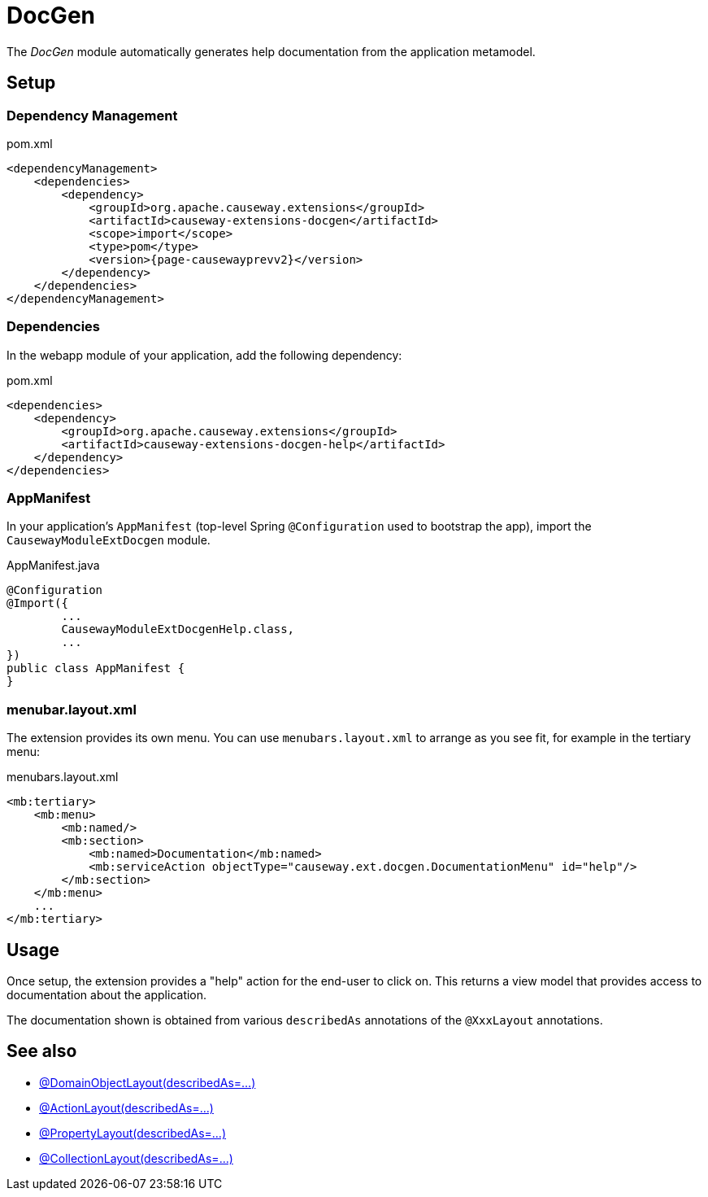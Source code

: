= DocGen

:Notice: Licensed to the Apache Software Foundation (ASF) under one or more contributor license agreements. See the NOTICE file distributed with this work for additional information regarding copyright ownership. The ASF licenses this file to you under the Apache License, Version 2.0 (the "License"); you may not use this file except in compliance with the License. You may obtain a copy of the License at. http://www.apache.org/licenses/LICENSE-2.0 . Unless required by applicable law or agreed to in writing, software distributed under the License is distributed on an "AS IS" BASIS, WITHOUT WARRANTIES OR  CONDITIONS OF ANY KIND, either express or implied. See the License for the specific language governing permissions and limitations under the License.

The _DocGen_ module automatically generates help documentation from the application metamodel.

== Setup

=== Dependency Management

[source,xml,subs="attributes+"]
.pom.xml
----
<dependencyManagement>
    <dependencies>
        <dependency>
            <groupId>org.apache.causeway.extensions</groupId>
            <artifactId>causeway-extensions-docgen</artifactId>
            <scope>import</scope>
            <type>pom</type>
            <version>{page-causewayprevv2}</version>
        </dependency>
    </dependencies>
</dependencyManagement>
----

[#dependencies]
=== Dependencies

In the webapp module of your application, add the following dependency:

[source,xml]
.pom.xml
----
<dependencies>
    <dependency>
        <groupId>org.apache.causeway.extensions</groupId>
        <artifactId>causeway-extensions-docgen-help</artifactId>
    </dependency>
</dependencies>
----


[#appmanifest]
=== AppManifest

In your application's `AppManifest` (top-level Spring `@Configuration` used to bootstrap the app), import the `CausewayModuleExtDocgen` module.

[source,java]
.AppManifest.java
----
@Configuration
@Import({
        ...
        CausewayModuleExtDocgenHelp.class,
        ...
})
public class AppManifest {
}
----

[#menubar-layout-xml]
=== menubar.layout.xml

The extension provides its own menu.
You can use `menubars.layout.xml` to arrange as you see fit, for example in the tertiary menu:

[source,xml]
.menubars.layout.xml
----
<mb:tertiary>
    <mb:menu>
        <mb:named/>
        <mb:section>
            <mb:named>Documentation</mb:named>
            <mb:serviceAction objectType="causeway.ext.docgen.DocumentationMenu" id="help"/>
        </mb:section>
    </mb:menu>
    ...
</mb:tertiary>
----


== Usage

Once setup, the extension provides a "help" action for the end-user to click on.
This returns a view model that provides access to documentation about the application.

The documentation shown is obtained from various `describedAs` annotations of the `@XxxLayout` annotations.


== See also

* xref:refguide:applib:index/annotation/DomainObjectLayout.adoc#describedAs[@DomainObjectLayout(describedAs=...)]
* xref:refguide:applib:index/annotation/ActionLayout.adoc#describedAs[@ActionLayout(describedAs=...)]
* xref:refguide:applib:index/annotation/PropertyLayout.adoc#describedAs[@PropertyLayout(describedAs=...)]
* xref:refguide:applib:index/annotation/CollectionLayout.adoc#describedAs[@CollectionLayout(describedAs=...)]

